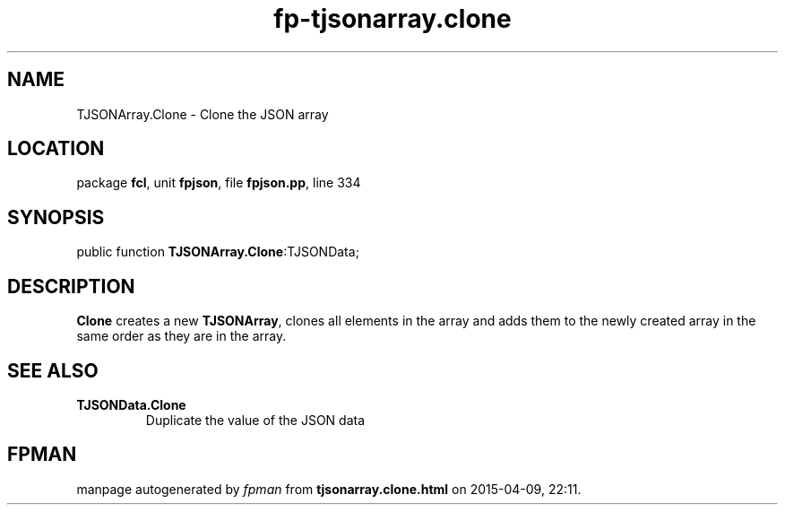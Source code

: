 .\" file autogenerated by fpman
.TH "fp-tjsonarray.clone" 3 "2014-03-14" "fpman" "Free Pascal Programmer's Manual"
.SH NAME
TJSONArray.Clone - Clone the JSON array
.SH LOCATION
package \fBfcl\fR, unit \fBfpjson\fR, file \fBfpjson.pp\fR, line 334
.SH SYNOPSIS
public function \fBTJSONArray.Clone\fR:TJSONData;
.SH DESCRIPTION
\fBClone\fR creates a new \fBTJSONArray\fR, clones all elements in the array and adds them to the newly created array in the same order as they are in the array.


.SH SEE ALSO
.TP
.B TJSONData.Clone
Duplicate the value of the JSON data

.SH FPMAN
manpage autogenerated by \fIfpman\fR from \fBtjsonarray.clone.html\fR on 2015-04-09, 22:11.

